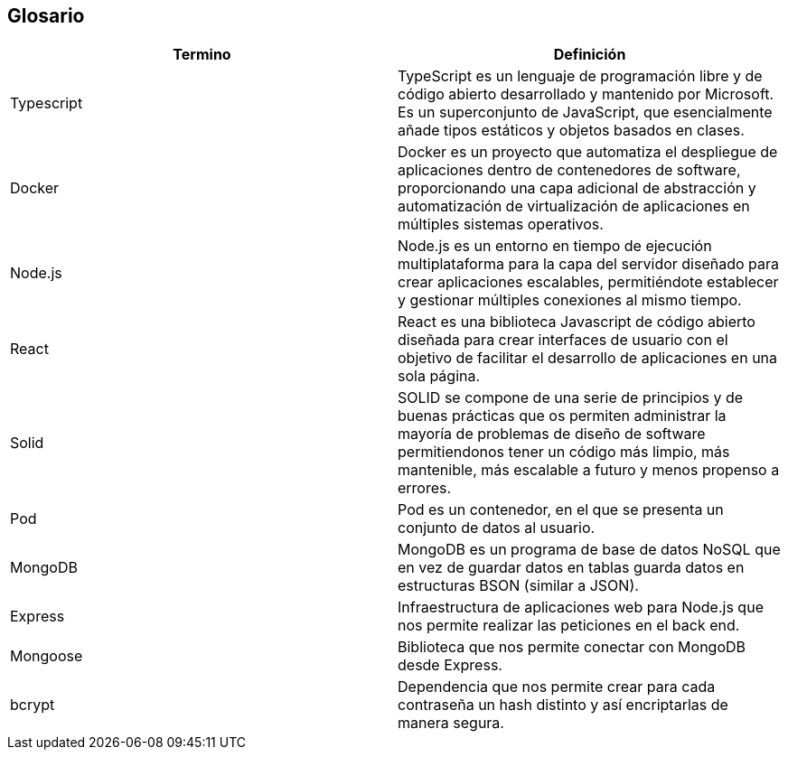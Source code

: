 [[section-glossary]]
== Glosario

[options="header"]
|===
| Termino       | Definición
| Typescript    | TypeScript es un lenguaje de programación libre y de código abierto desarrollado y mantenido por Microsoft. Es un superconjunto de JavaScript, que esencialmente añade tipos estáticos y objetos basados en clases.
| Docker        | Docker es un proyecto que automatiza el despliegue de aplicaciones dentro de contenedores de software, proporcionando una capa adicional de abstracción y automatización de virtualización de aplicaciones en múltiples sistemas operativos.
| Node.js       | Node.js es un entorno en tiempo de ejecución multiplataforma para la capa del servidor diseñado para crear aplicaciones escalables, permitiéndote establecer y gestionar múltiples conexiones al mismo tiempo.
| React         | React es una biblioteca Javascript de código abierto diseñada para crear interfaces de usuario con el objetivo de facilitar el desarrollo de aplicaciones en una sola página.
| Solid         | SOLID se compone de una serie de principios y de buenas prácticas que os permiten administrar la mayoría de problemas de diseño de software permitiendonos tener un código más limpio, más mantenible, más escalable a futuro y menos propenso a errores.
| Pod           | Pod es un contenedor, en el que se presenta un conjunto de datos al usuario.
| MongoDB       | MongoDB es un programa de base de datos NoSQL que en vez de guardar datos en tablas guarda datos en estructuras BSON (similar a JSON).
| Express       | Infraestructura de aplicaciones web para Node.js que nos permite realizar las peticiones en el back end.
| Mongoose      | Biblioteca que nos permite conectar con MongoDB desde Express.
| bcrypt        | Dependencia que nos permite crear para cada contraseña un hash distinto y así encriptarlas de manera segura.
|===
